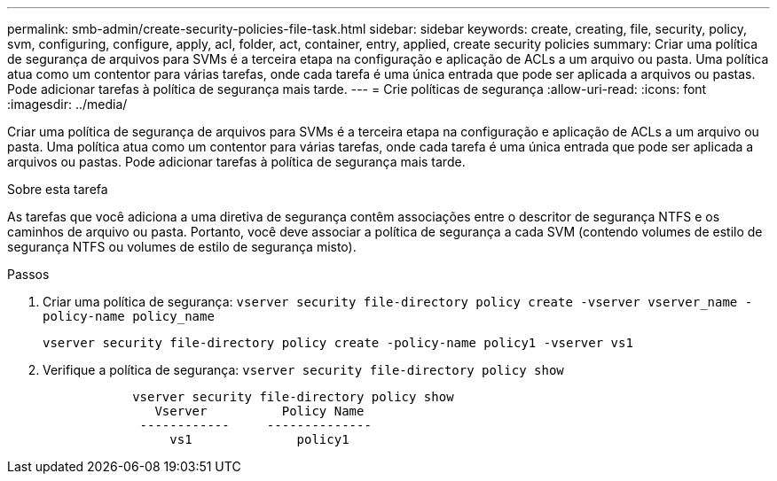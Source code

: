 ---
permalink: smb-admin/create-security-policies-file-task.html 
sidebar: sidebar 
keywords: create, creating, file, security, policy, svm, configuring, configure, apply, acl, folder, act, container, entry, applied, create security policies 
summary: Criar uma política de segurança de arquivos para SVMs é a terceira etapa na configuração e aplicação de ACLs a um arquivo ou pasta. Uma política atua como um contentor para várias tarefas, onde cada tarefa é uma única entrada que pode ser aplicada a arquivos ou pastas. Pode adicionar tarefas à política de segurança mais tarde. 
---
= Crie políticas de segurança
:allow-uri-read: 
:icons: font
:imagesdir: ../media/


[role="lead"]
Criar uma política de segurança de arquivos para SVMs é a terceira etapa na configuração e aplicação de ACLs a um arquivo ou pasta. Uma política atua como um contentor para várias tarefas, onde cada tarefa é uma única entrada que pode ser aplicada a arquivos ou pastas. Pode adicionar tarefas à política de segurança mais tarde.

.Sobre esta tarefa
As tarefas que você adiciona a uma diretiva de segurança contêm associações entre o descritor de segurança NTFS e os caminhos de arquivo ou pasta. Portanto, você deve associar a política de segurança a cada SVM (contendo volumes de estilo de segurança NTFS ou volumes de estilo de segurança misto).

.Passos
. Criar uma política de segurança: `vserver security file-directory policy create -vserver vserver_name -policy-name policy_name`
+
`vserver security file-directory policy create -policy-name policy1 -vserver vs1`

. Verifique a política de segurança: `vserver security file-directory policy show`
+
[listing]
----

            vserver security file-directory policy show
               Vserver          Policy Name
             ------------     --------------
                 vs1              policy1
----

